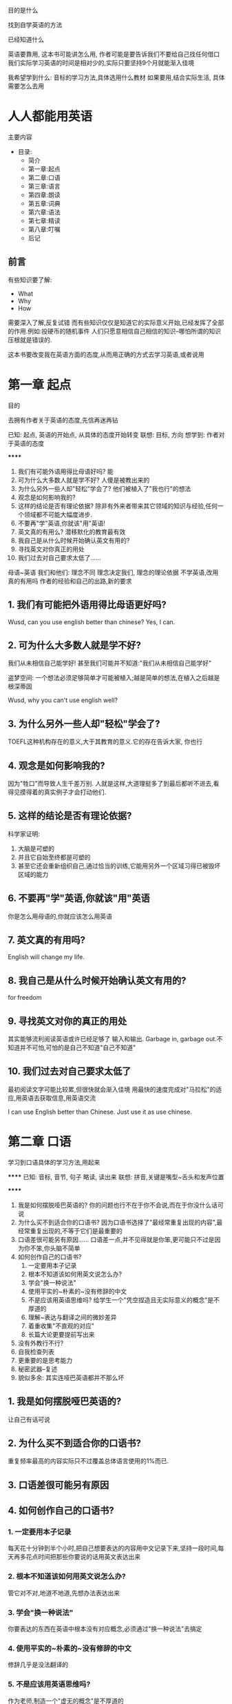 ****** 目的是什么
找到自学英语的方法  

****** 已经知道什么
英语要靠用,  这本书可能讲怎么用,  
作者可能是要告诉我们不要给自己找任何借口  
我们实际学习英语的时间是相对少的,实际只要坚持9个月就能渐入佳境    

我希望学到什么:  
    音标的学习方法,具体选用什么教材  
    如果要用,结合实际生活, 具体需要怎么去用  

* 人人都能用英语
****** 主要内容
- 目录:
    - 简介
    - 第一章:起点
    - 第二章:口语
    - 第三章:语言
    - 第四章:朗读
    - 第五章:词典
    - 第六章:语法
    - 第七章:精读
    - 第八章:叮嘱
    - 后记  
** 前言
有些知识要了解:  
    - What
    - Why
    - How
    需要深入了解,反复试错  
而有些知识仅仅是知道它的实际意义开始,已经发挥了全部的作用.例如:投硬币的随机事件  
人们只愿意相信自己相信的知识--哪怕所谓的知识压根就是错误的.  

这本书要改变我在英语方面的态度,从而用正确的方式去学习英语,或者说用  

* 第一章 起点
****** 目的
去拥有作者关于英语的态度,先信再迷再钻  

****** 
已知: 起点, 英语的开始点, 从具体的态度开始转变  
联想: 目标, 方向  
想学到: 作者对于英语的态度  

******
1. 我们有可能外语用得比母语好吗? 能  
2. 可为什么大多数人就是学不好?  人傻是被教出来的  
3. 为什么另外一些人却"轻松"学会了?  他们被植入了"我也行"的想法  
4. 观念是如何影响我的?   
5. 这样的结论是否有理论依据?  
    除非有外来者带来其它领域的知识与经验,任何一个领域都不可能大幅度进步.  
6. 不要再"学"英语,你就该"用"英语!  
7. 英文真的有用么?  
    潜移默化的教育最有效  
8. 我自己是从什么时候开始确认英文有用的?
9. 寻找英文对你真正的用处
10. 我们过去对自己要求太低了......

母语~英语
    我们和他们: 理念不同  
        理念决定我们, 理念的理论依据  
            不学英语,改用  
                真的有用吗
                    作者的经验和自己的出路,新的要求  
** 1. 我们有可能把外语用得比母语更好吗?
Wusd, can you use english better than chinese?  
Yes, I can.  

** 2. 可为什么大多数人就是学不好?
我们从未相信自己能学好!  
甚至我们可能并不知道:"我们从未相信自己能学好"  

盗梦空间: 一个想法必须足够简单才可能被植入;越是简单的想法,在植入之后越是根深蒂固  

Wusd, why you can't use english well?  

** 3. 为什么另外一些人却"轻松"学会了?
TOEFL这种机构存在的意义,大于其教育的意义.它的存在告诉大家, 你也行  

** 4. 观念是如何影响我的?
因为"牲口"而导致人生千差万别.  
人就是这样,大道理挺多了到最后都听不进去,看得见摸得着的真实例子才会打动他们.  

** 5. 这样的结论是否有理论依据?
科学家证明:
    1. 大脑是可塑的
    2. 并且它自始至终都是可塑的  
    3. 甚至它还会重新组织自己,通过恰当的训练,它能用另外一个区域习得已被毁坏区域的能力  

** 6. 不要再"学"英语,你就该"用"英语
你是怎么用母语的,你就应该怎么用英语  

** 7. 英文真的有用吗?
English will change my life.  

** 8. 我自己是从什么时候开始确认英文有用的?
for freedom  

** 9. 寻找英文对你的真正的用处
其实能够流利阅读英语或许已经足够了  
输入和输出. Garbage in, garbage out.不知道并不可怕,可怕的是自己不知道"自己不知道"    

** 10. 我们过去对自己要求太低了
最初阅读文字可能比较累,但很快就会渐入佳境 
用最快的速度完成对"马拉松"的适应,用英语去获取信息,用英语交流  

I can use English better than Chinese. Just use it as use chinese.  

* 第二章 口语
****** 
学习到口语具体的学习方法,用起来  

******
已知: 音标, 音节, 句子 略读, 读出来  
联想: 拼音,关键是嘴型~舌头和发声位置  

******
1. 我是如何摆脱哑巴英语的?
    你的问题也行不在于你不会说,而在于你没什么话可说  
2. 为什么买不到适合你的口语书?  
    因为口语书选择了"最经常重复出现的内容",最经常重复出现的,不等于它们是最重要的  
3. 口语差很可能另有原因......
    口语差一点,并不见得就是你笨,更可能只不过是因为你不笨,你头脑不简单  
4. 如何创作自己的口语书?
    1. 一定要用本子记录
    2. 根本不知道该如何用英文说怎么办?
    3. 学会"换一种说法"  
    4. 使用平实的~朴素的~没有修辞的中文  
    5. 不是应该用英语思维吗?  
        给学生一个"凭空捏造且无实际意义的概念"是不厚道的  
    6. 理解~表达与翻译之间的微妙差异  
    7. 着重收集"不直观的对应"  
    8. 长篇大论更要提前写出来  
5. 没有外教行不行?
6. 自我检查列表
7. 更重要的是思考能力
8. 秘密武器--复述
9. 貌似多余: 其实连哑巴英语都并不那么坏  

** 1. 我是如何摆脱哑巴英语的?
让自己有话可说  

** 2. 为什么买不到适合你的口语书?
重复频率最高的内容实际只不过覆盖总体语言使用的1%而已.  

** 3. 口语差很可能另有原因  

** 4. 如何创作自己的口语书?
*** 1. 一定要用本子记录
每天花十分钟到半个小时,把自己想要表达的内容用中文记录下来,坚持一段时间,每天再多花点时间把那些你要说的话用英文表达出来  

*** 2. 根本不知道该如何用英文说怎么办?
管它对不对,地道不地道,先想办法表达出来  

*** 3. 学会"换一种说法"
你要表达的东西在英语中根本没有对应概念,必须通过"换一种说法"去搞定 

*** 4. 使用平实的~朴素的~没有修辞的中文
修辞几乎是没法翻译的  

*** 5. 不是应该用英语思维吗?
作为老师,制造一个"虚无的概念"是不厚道的  

*** 6. 理解~表达和翻译之间的微妙差异  
不一定非得翻译,也可以意译  

*** 7. 着重收集"不直观的对应"  
收集这类"不直观对应",随身携带个小本子,随遇随记  

*** 8. 长篇大论更要提前写出来
知识的问题是一个科学的问题,来不得半点虚假.  

** 5. 没有外教行不行?

** 6. 自我检查列表
1. 单词拼写错误  
2. 名词单复数形式错误
3. 单数可数名词未受限定  
4. 词性错误
5. 修饰关系错误  
6. 搭配错误
7. 词序错误
8. 非谓语动词使用错误:  
9. 现在分词和过去分词误用
10. 不定式与动名词误用  
11. 介词误用
12. 连词误用
13. 关系代词误用
14. 冠词误用
15. 代词误用或指代不明
16. 句子不完整
17. 主谓不一致
18. 违反主句专一原则
19. 比较句错误
20. 并列主体不一致
21. 时态错误
22. 语态错误
23. 语气错误

* 第三章 语音
** 1. 发音很重要,但显然不是最重要的
最重要的说出来的英语可以用来沟通  

发音不如沟通重要  

** 2. 我们完全有能力大幅度改善发音
婴儿6个月后,会产生过滤机制,把非母语的语言归类于鬼叫.这种阶段叫"语言习得关键期".  
这个关键期,只影响语音.语音不等于语言,甚至语言仅仅只是思想的载体而已.  
这种过滤机制,要重建需要6个月,并且会随着年龄增长而越来越长  

语音过滤器  

** 3. 最大的障碍:害怕被嘲弄
有人嘲笑你英语说的烂.因为听比说容易,说还需要校准和练习,听只需要分辨就好了.实际自己是个傻帽,讲的还不如你.  

被嘲弄

** 4. 多听多听再多听
起码持续6个月不低于四个小时听英语,重建语音识别能力.  

持续6个月听4小时

** 5. 计算机辅助工具

** 6. 要宽于律己
有些人就不知道怎么运用器官,和控制气流去发出不同的声音.需要周而复始地听~观察~模仿才能发出同样的声音,甚至有些人一辈子都发不出来  
自己发错了音,还以为自己是对的.  
因为婴儿学语音磕磕绊绊要很久,成年人有了一些习惯之后,要学语音实际上需要更久  

想婴儿一样磕磕绊绊

** 7. 放慢你的语速
你觉得老外讲的快,因为有不认识的单词,脑子停顿了去想这个单词,导致后面没听懂.  
因为英文中有双元音,而中文都是辅音+元音,导致我们实际比老外讲的要快  
练习跟读的时候,第一自己不要想去快,第二注意自己时不时快了(双元音读太快了)

英文比中文多音节,注意双元音饱满  

** 8. 比连读更重要的是停顿
英语和中文有点不一样,英语由词组成有多个音节.所以区分了轻音和重音. 重音要停顿,才能区分轻音和重音.  

练习的时候夸张一点.把嘴闭上停顿个一秒,再开始读.  

该停顿时停顿,到真正能听懂别人说话的时候,哪怕说得再快,都能听得清清楚楚.  

轻重之间练习停顿.  

** 9. 很多的时候,其实并不是"不准",而是干脆错了!
1. 恶补音标
2. 查单词一定要读音标,标记在材料上
3. 不要想当然读单词  

** 10. 一定要学会音标
首先,不要急;第二,本能性地去用;第三,大量的朗读训练.  
学音标策略:
    1. 持续三个月以上晨读.  
    2. 抄每个词的音标,7遍以上.默写两遍,并且检查.  
    3. 每查一个单词,把音标标记在原文边.  
    4. 花时间去学习拼读规则,一辈子受益.  
    
持续3个月以上晨读  
抄音标,7遍以上,默写2遍  
查单词,音标记在原文旁  
学拼读规则  

** 11. 音节的划分
一个音节有且仅有一个元音  

** 12. 自然语流中的强读与弱读现象


** 13. 精雕细琢/t/~/d/和/s/

** 14. 攻克所谓连读,从辅音/l/做起

** 15. 掌握浊化,从/t/做起

** 16. 掌握失爆,还是得从/t/做起

** 17. 攻克所谓的"同化"

** 18. 总结一下/t/

** 19. 技巧加重点: "声调"

** 20. 元音/ʌ/和/æ/

** 21. 双元音

** 22. 其他辅音/θ/、/ð/、/v/、/ʒ/

** 23. 音调(Pitch)

** 24. 第一次全面联系

** 25. 关于口音和外教

** 26. 跟读训练具体步骤

** 27. 浪费生命的重要原因--要求过低




    
